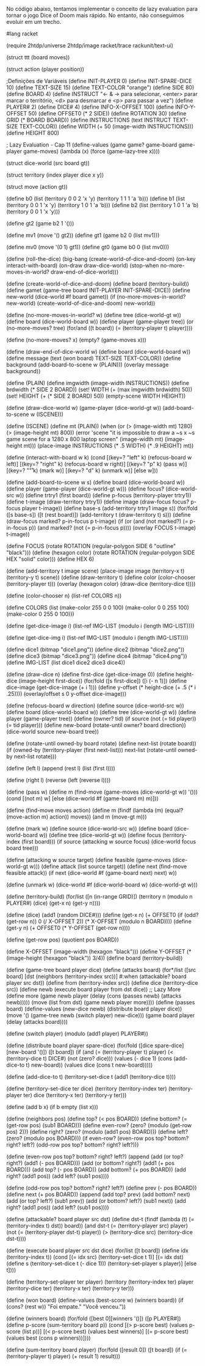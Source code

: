 No código abaixo, tentamos implementar o conceito de lazy evaluation para tornar o jogo Dice of Doom mais rápido. No entanto, não conseguimos evoluir em um trecho.

#+BEGIN_SRC scheme

#lang racket

(require 2htdp/universe 2htdp/image racket/trace rackunit/text-ui)

(struct ttt (board moves))

(struct action (player position))

;Definições de Variáveis
(define INIT-PLAYER 0)
(define INIT-SPARE-DICE 10)
(define TEXT-SIZE 15)
(define TEXT-COLOR "orange")
(define SIDE 80)
(define BOARD 4)
(define INSTRUCT "← & → para selecionar, <enter> parar marcar o território, <d> para desmarcar e <p> para passar a vez")
(define PLAYER# 2)
(define DICE# 4)
(define INFO-X-OFFSET 100)
(define INFO-Y-OFFSET 50)
(define OFFSET0 (* 2 SIDE))
(define ROTATION 30)
(define GRID (* BOARD BOARD))
(define INSTRUCTIONS (text INSTRUCT TEXT-SIZE TEXT-COLOR))
(define WIDTH (+ 50 (image-width INSTRUCTIONS)))
(define HEIGHT 800)

; Lazy Evaluation - Cap 11
(define-values (game game? game-board game-player game-moves)
  (lambda (x) (force (game-lazy-tree x))))

(struct dice-world (src board gt))

(struct territory (index player dice x y))

(struct move (action gt))

(define b0 (list (territory 0 0 2 'x 'y) (territory 1 1 1 'a 'b)))
(define b1 (list (territory 0 0 1 'x 'y) (territory 1 0 1 'a 'b)))
(define b2 (list (territory 1 0 1 'a 'b) (territory 0 0 1 'x 'y)))

(define gt2 (game b2 1 '()))

(define mv1 (move '() gt2))
(define gt1 (game b2 0 (list mv1)))

(define mv0 (move '(0 1) gt1))
(define gt0 (game b0 0 (list mv0)))

(define (roll-the-dice)
  (big-bang (create-world-of-dice-and-doom)
            (on-key interact-with-board)
            (on-draw draw-dice-world)
            (stop-when no-more-moves-in-world?
                       draw-end-of-dice-world)))

(define (create-world-of-dice-and-doom)
  (define board (territory-build))
  (define gamet (game-tree board INIT-PLAYER INIT-SPARE-DICE))
  (define new-world (dice-world #f board gamet))
  (if (no-more-moves-in-world? new-world)
      (create-world-of-dice-and-doom)
      new-world))

(define (no-more-moves-in-world? w)
  (define tree (dice-world-gt w))
  (define board (dice-world-board w))
  (define player (game-player tree))
  (or (no-more-moves? tree)
      (for/and ((t board)) (= (territory-player t) player))))

(define (no-more-moves? x)
  (empty? (game-moves x)))

(define (draw-end-of-dice-world w)
  (define board (dice-world-board w))
  (define message (text (won board) TEXT-SIZE TEXT-COLOR))
  (define background (add-board-to-scene w (PLAIN)))
  (overlay message background))

(define (PLAIN)
  (define imgwidth (image-width INSTRUCTIONS))
  (define brdwidth (* SIDE 2 BOARD))
  (set! WIDTH (+ (max imgwidth brdwidth) 50))
  (set! HEIGHT (+ (* SIDE 2 BOARD) 50))
  (empty-scene WIDTH HEIGHT))

(define (draw-dice-world w)
   (game-player (dice-world-gt w))
   (add-board-to-scene w (ISCENE)))

(define (ISCENE)
  (define mt (PLAIN))
  (when (or (> (image-width mt) 1280) (> (image-height mt) 800))
    (error 'scene "it is impossible to draw a ~s x ~s game scene for a 1280 x 800 laptop screen" (image-width mt) (image-height mt)))
  (place-image INSTRUCTIONS (* .5 WIDTH) (* .9 HEIGHT) mt))

(define (interact-with-board w k)
  (cond [(key=? "left" k)
         (refocus-board w left)]
        [(key=? "right" k)
         (refocus-board w right)]
        [(key=? "p" k)
         (pass w)]
        [(key=? "\r" k)
         (mark w)]
        [(key=? "d" k)
         (unmark w)]
        [else w]))

(define (add-board-to-scene w s)
  (define board
    (dice-world-board w))
  (define player (game-player (dice-world-gt w)))
  (define focus? (dice-world-src w))
  (define trtry1 (first board))
  (define p-focus (territory-player trtry1))
  (define t-image (draw-territory trtry1))
  (define image (draw-focus focus? p-focus player t-image))
  (define base-s (add-territory trtry1 image s))
  (for/fold ([s base-s]) ([t (rest board)])
    (add-territory t (draw-territory t) s)))
(define (draw-focus marked? p-in-focus p t-image)
  (if (or (and (not marked?) (= p-in-focus p))
          (and marked? (not (= p-in-focus p))))
      (overlay FOCUS t-image)
      t-image))

(define FOCUS (rotate ROTATION (regular-polygon SIDE 6 "outline" "black")))
(define (hexagon color)
  (rotate ROTATION (regular-polygon SIDE HEX "solid" color)))
(define HEX 6)

(define (add-territory t image scene)
  (place-image image (territory-x t) (territory-y t) scene))
(define (draw-territory t)
  (define color (color-chooser (territory-player t)))
  (overlay (hexagon color) (draw-dice (territory-dice t))))

(define (color-chooser n)
  (list-ref COLORS n))

(define COLORS
  (list (make-color 255 0 0 100)
        (make-color 0 0 255 100)
        (make-color 0 255 0 100)))

(define (get-dice-image i)
  (list-ref IMG-LIST (modulo i (length IMG-LIST))))

(define (get-dice-img i)
  (list-ref IMG-LIST (modulo i (length IMG-LIST))))

(define dice1 (bitmap "dice1.png"))
(define dice2 (bitmap "dice2.png"))
(define dice3 (bitmap "dice3.png"))
(define dice4 (bitmap "dice4.png"))
(define IMG-LIST (list dice1 dice2 dice3 dice4))

(define (draw-dice n)
  (define first-dice (get-dice-image 0))
  (define height-dice (image-height first-dice))
  (for/fold ([s first-dice]) ([i (- n 1)])
    (define dice-image (get-dice-image (+ i 1)))
    (define y-offset (* height-dice (+ .5 (* i .25))))
    (overlay/offset s 0 y-offset dice-image)))

(define (refocus-board w direction)
  (define source (dice-world-src w))
  (define board (dice-world-board w))
  (define tree
    (dice-world-gt w))
  (define player (game-player tree))
  (define (owner? tid)
    (if source (not (= tid player)) (= tid player)))
  (define new-board (rotate-until owner? board direction))
  (dice-world source new-board tree))

(define (rotate-until owned-by board rotate)
  (define next-list (rotate board))
  (if (owned-by (territory-player (first next-list)))
      next-list
      (rotate-until owned-by next-list rotate)))

(define (left l)
  (append (rest l) (list (first l))))

(define (right l)
  (reverse (left (reverse l))))

(define (pass w)
  (define m (find-move (game-moves (dice-world-gt w)) '()))
  (cond [(not m) w]
        [else (dice-world #f (game-board m) m)]))

(define (find-move moves action)
  (define m
    (findf (lambda (m) (equal? (move-action m) action)) moves))
  (and m (move-gt m)))

(define (mark w)
  (define source (dice-world-src w))
  (define board (dice-world-board w))
  (define tree (dice-world-gt w))
  (define focus (territory-index (first board)))
  (if source
      (attacking w source focus)
      (dice-world focus board tree)))

(define (attacking w source target)
  (define feasible (game-moves (dice-world-gt w)))
  (define attack
    (list source target))
  (define next
    (find-move feasible attack))
  (if next (dice-world #f (game-board next) next) w))

(define (unmark w)
  (dice-world #f (dice-world-board w) (dice-world-gt w)))

(define (territory-build)
  (for/list ([n (in-range GRID)])
    (territory n (modulo n PLAYER#) (dice) (get-x n) (get-y n))))

(define (dice)
  (add1 (random DICE#)))
(define (get-x n)
  (+ OFFSET0
     (if (odd? (get-row n)) 0 (/ X-OFFSET 2))
     (* X-OFFSET (modulo n BOARD))))
(define (get-y n)
  (+ OFFSET0 (* Y-OFFSET (get-row n))))

(define (get-row pos)
  (quotient pos BOARD))

(define X-OFFSET (image-width (hexagon "black")))
(define Y-OFFSET (* (image-height (hexagon "black")) 3/4))
(define board (territory-build))

(define (game-tree board player dice)
  (define (attacks board)
    (for*/list ([src board]
                [dst (neighbors (territory-index src))]
                #:when (attackable? board player src dst))
      (define from (territory-index src))
      (define dice (territory-dice src))
      (define newb (execute board player from dst dice))
      ;; Lazy More
      (define more
        (game newb player (delay (cons (passes newb) (attacks newb)))))
      (move (list from dst) (game newb player more))))
  (define (passes board)
    (define-values (new-dice newb) (distribute board player dice))
    (move '() (game-tree newb (switch player) new-dice)))
  (game board player (delay (attacks board))))

(define (switch player)
  (modulo (add1 player) PLAYER#))

(define (distribute board player spare-dice)
  (for/fold ([dice spare-dice] [new-board '()]) ([t board])
    (if (and (= (territory-player t) player)
             (< (territory-dice t) DICE#)
             (not (zero? dice)))
        (values (- dice 1) (cons (add-dice-to t) new-board))
        (values dice (cons t new-board)))))

(define (add-dice-to t)
  (territory-set-dice t (add1 (territory-dice t))))

(define (territory-set-dice ter dice)
  (territory (territory-index ter)
             (territory-player ter)
             dice
             (territory-x ter)
             (territory-y ter)))

(define (add b x)
  (if b empty (list x)))

(define (neighbors pos)
  (define top?
    (< pos BOARD))
  (define bottom?
    (= (get-row pos) (sub1 BOARD)))
  (define even-row? (zero? (modulo (get-row pos) 2)))
  (define right?
    (zero? (modulo (add1 pos) BOARD)))
  (define left?
    (zero? (modulo pos BOARD)))
  (if even-row?
      (even-row pos top? bottom? right? left?)
      (odd-row pos top? bottom? right? left?)))

(define (even-row pos top? bottom? right? left?)
  (append (add (or top? right?)    (add1 (- pos BOARD)))
          (add (or bottom? right?) (add1 (+ pos BOARD)))
          (add top?                (- pos BOARD))
          (add bottom?             (+ pos BOARD))
          (add right?              (add1 pos))
          (add left?               (sub1 pos))))

(define (odd-row pos top? bottom? right? left?)
  (define prev (- pos BOARD))
  (define next (+ pos BOARD))
  (append (add top?               prev)
          (add bottom?            next)
          (add (or top? left?)    (sub1 prev))
          (add (or bottom? left?) (sub1 next))
          (add right?             (add1 pos))
          (add left?              (sub1 pos))))

(define (attackable? board player src dst)
  (define dst-t
    (findf (lambda (t) (= (territory-index t) dst)) board))
  (and dst-t
       (= (territory-player src) player)
       (not (= (territory-player dst-t) player))
       (> (territory-dice src) (territory-dice dst-t))))

(define (execute board player src dst dice)
  (for/list ([t board])
    (define idx (territory-index t))
    (cond [(= idx src) (territory-set-dice t 1)]
          [(= idx dst)
           (define s (territory-set-dice t (- dice 1)))
           (territory-set-player s player)]
          [else t])))

(define (territory-set-player ter player)
  (territory (territory-index ter)
             player
             (territory-dice ter)
             (territory-x ter)
             (territory-y ter)))

(define (won board)
  (define-values (best-score w) (winners board))
  (if (cons? (rest w)) "Foi empate." "Você venceu."))

(define (winners board)
  (for/fold ([best 0][winners '()]) ([p PLAYER#])
    (define p-score (sum-territory board p))
    (cond [(> p-score best) (values p-score (list p))]
          [(< p-score best) (values best winners)]
          [(= p-score best) (values best (cons p winners))])))

(define (sum-territory board player)
  (for/fold ([result 0]) ([t board])
    (if (= (territory-player t) player) (+ result 1) result)))
